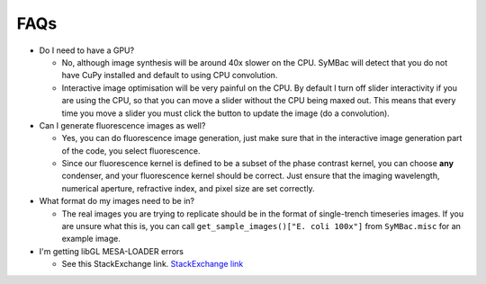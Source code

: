 FAQs
====

- Do I need to have a GPU?

  - No, although image synthesis will be around 40x slower on the CPU. SyMBac will detect that you do not have CuPy installed and default to using CPU convolution.
  - Interactive image optimisation will be very painful on the CPU. By default I turn off slider interactivity if you are using the CPU, so that you can move a slider without the CPU being maxed out. This means that every time you move a slider you must click the button to update the image (do a convolution).
- Can I generate fluorescence images as well?
  
  - Yes, you can do fluorescence image generation, just make sure that in the interactive image generation part of the code, you select fluorescence.
  - Since our fluorescence kernel is defined to be a subset of the phase contrast kernel, you can choose **any** condenser, and your fluorescence kernel should be correct. Just ensure that the imaging wavelength, numerical aperture, refractive index, and pixel size are set correctly.
- What format do my images need to be in?
  
  - The real images you are trying to replicate should be in the format of single-trench timeseries images. If you are unsure what this is, you can call ``get_sample_images()["E. coli 100x"]`` from ``SyMBac.misc`` for an example image.
- I'm getting libGL MESA-LOADER errors

  - See this StackExchange link. `StackExchange link <https://unix.stackexchange.com/questions/655495/trying-to-run-pygame-on-my-conda-environment-on-my-fresh-manjaro-install-and-ge>`_ 